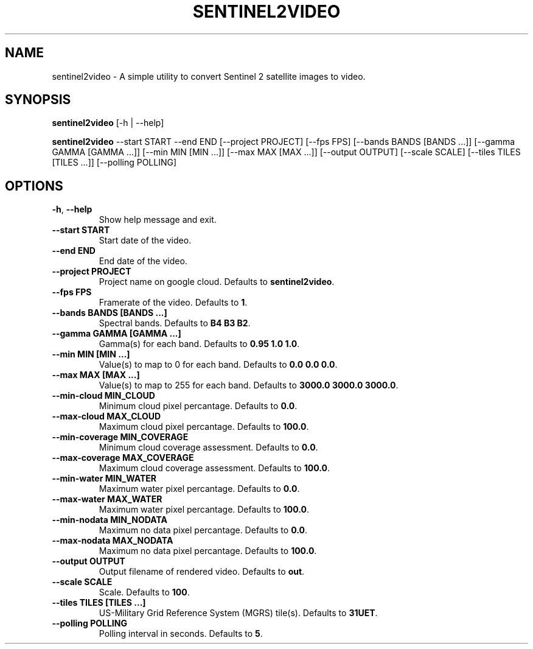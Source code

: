 .TH SENTINEL2VIDEO 1 2024-07-30 "version 1.0"
.SH NAME
sentinel2video - A simple utility to convert Sentinel 2 satellite images to video.
.SH SYNOPSIS
.B sentinel2video
[-h | --help]

.B sentinel2video
--start START --end END [--project PROJECT] [--fps FPS] [--bands BANDS [BANDS ...]] [--gamma GAMMA [GAMMA ...]] [--min MIN [MIN ...]] [--max MAX [MAX ...]] [--output OUTPUT] [--scale SCALE] [--tiles TILES [TILES ...]] [--polling POLLING]
.SH OPTIONS
.TP
\fB\-h\fR, \fB\-\-help\fR
Show help message and exit.
.TP
\fB\-\-start START\fR
Start date of the video.
.TP
\fB\-\-end END\fR
End date of the video.
.TP
\fB\-\-project PROJECT\fR
Project name on google cloud. Defaults to \fBsentinel2video\fR.
.TP
\fB\-\-fps FPS\fR
Framerate of the video. Defaults to \fB1\fR.
.TP
\fB\-\-bands BANDS [BANDS ...]\fR
Spectral bands. Defaults to \fBB4 B3 B2\fR.
.TP
\fB\-\-gamma GAMMA [GAMMA ...]\fR
Gamma(s) for each band. Defaults to \fB0.95 1.0 1.0\fR.
.TP
\fB\-\-min MIN [MIN ...]\fR
Value(s) to map to 0 for each band. Defaults to \fB0.0 0.0 0.0\fR.
.TP
\fB\-\-max MAX [MAX ...]\fR
Value(s) to map to 255 for each band. Defaults to \fB3000.0 3000.0 3000.0\fR.
.TP
\fB\-\-min-cloud MIN_CLOUD\fR
Minimum cloud pixel percantage. Defaults to \fB0.0\fR.
.TP
\fB\-\-max-cloud MAX_CLOUD\fR
Maximum cloud pixel percantage. Defaults to \fB100.0\fR.
.TP
\fB\-\-min-coverage MIN_COVERAGE\fR
Minimum cloud coverage assessment. Defaults to \fB0.0\fR.
.TP
\fB\-\-max-coverage MAX_COVERAGE\fR
Maximum cloud coverage assessment. Defaults to \fB100.0\fR.
.TP
\fB\-\-min-water MIN_WATER\fR
Maximum water pixel percantage. Defaults to \fB0.0\fR.
.TP
\fB\-\-max-water MAX_WATER\fR
Maximum water pixel percantage. Defaults to \fB100.0\fR.
.TP
\fB\-\-min-nodata MIN_NODATA\fR
Maximum no data pixel percantage. Defaults to \fB0.0\fR.
.TP
\fB\-\-max-nodata MAX_NODATA\fR
Maximum no data pixel percantage. Defaults to \fB100.0\fR.
.TP
\fB\-\-output OUTPUT\fR
Output filename of rendered video. Defaults to \fBout\fR.
.TP
\fB\-\-scale SCALE\fR
Scale. Defaults to \fB100\fR.
.TP
\fB\-\-tiles TILES [TILES ...]\fR
US\-Military Grid Reference System (MGRS) tile(s). Defaults to \fB31UET\fR.
.TP
\fB\-\-polling POLLING\fR
Polling interval in seconds. Defaults to \fB5\fR.

